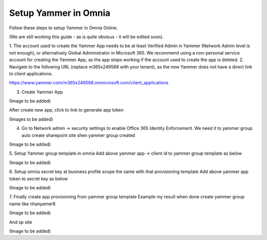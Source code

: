 Setup Yammer in Omnia
=======================

Follow these steps to setup Yammer in Omnia Online.

(We are still working this guide - as is quite obvious - it will be edited soon).

1.	The account used to create the Yammer App needs to be at least Verified Admin in Yammer (Network Admin level is not enough), or alternatively Global Administrator in Microsoft 365.
We recommend using a non-personal service account for creating the Yammer App, as the app stops working if the account used to create the app is deleted.
2.	Navigate to the following URL (replace m365x249588 with your tenant), as the new Yammer does not have a direct link to client applications.

https://www.yammer.com/m365x249588.onmicrosoft.com/client_applications

3.	Create Yammer App

(Image to be added) 

After create new app, click to link to generate app token
 
(Images to be added) 

4.	Go to Network admin -> security settings to enable Office 365 Identity Enforcement. We need it to yammer group auto create sharepoint site shen yammer group created

(Image to be added)
	 
5.	Setup Yammer group template in omnia
Add above yammer app -> client id  to yammer group template as below

(Image to be added)

6.	Setup omnia secret key at business profile scope the same with that provisioning template
Add above yammer app token to secret key as below

(Image to be added)
 
7.	Finally create app provisioning from yammer group template
Example my result when done create yammer group name like nhanyamer8
 
(Image to be added)

And sp site

(Image to be added)






